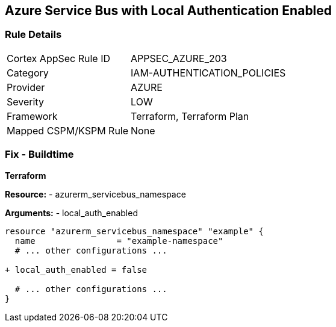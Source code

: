 == Azure Service Bus with Local Authentication Enabled
// Ensure Azure Service Bus Local Authentication is disabled.

=== Rule Details

[cols="1,3"]
|===
|Cortex AppSec Rule ID |APPSEC_AZURE_203
|Category |IAM-AUTHENTICATION_POLICIES
|Provider |AZURE
|Severity |LOW
|Framework |Terraform, Terraform Plan
|Mapped CSPM/KSPM Rule |None
|===


=== Fix - Buildtime

*Terraform*

*Resource:* 
- azurerm_servicebus_namespace

*Arguments:* 
- local_auth_enabled

[source,terraform]
----
resource "azurerm_servicebus_namespace" "example" {
  name                = "example-namespace"
  # ... other configurations ...

+ local_auth_enabled = false

  # ... other configurations ...
}
----

